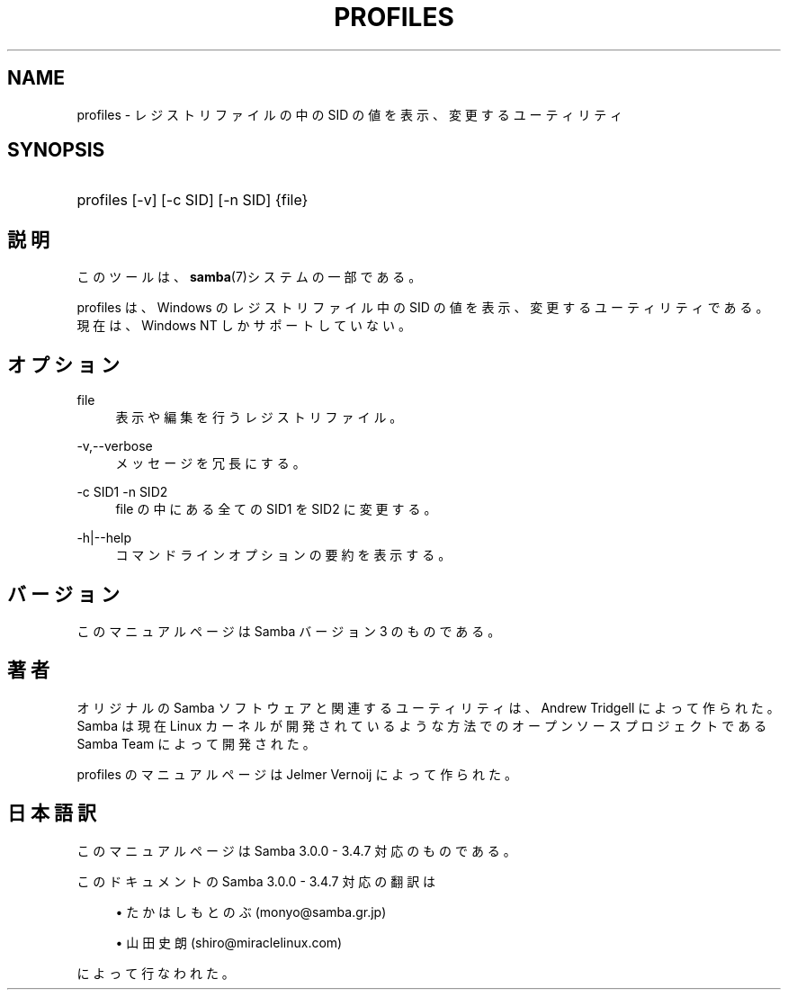 '\" t
.\"     Title: profiles
.\"    Author: [FIXME: author] [see http://docbook.sf.net/el/author]
.\" Generator: DocBook XSL Stylesheets v1.75.2 <http://docbook.sf.net/>
.\"      Date: 03/20/2010
.\"    Manual: ユーザコマンド
.\"    Source: Samba 3.4
.\"  Language: English
.\"
.TH "PROFILES" "1" "03/20/2010" "Samba 3\&.4" "ユーザコマンド"
.\" -----------------------------------------------------------------
.\" * set default formatting
.\" -----------------------------------------------------------------
.\" disable hyphenation
.nh
.\" disable justification (adjust text to left margin only)
.ad l
.\" -----------------------------------------------------------------
.\" * MAIN CONTENT STARTS HERE *
.\" -----------------------------------------------------------------
.SH "NAME"
profiles \- レジストリファイルの中の SID の値を表示、 変更するユーティリティ
.SH "SYNOPSIS"
.HP \w'\ 'u
profiles [\-v] [\-c\ SID] [\-n\ SID] {file}
.SH "説明"
.PP
このツールは、\fBsamba\fR(7)システムの一部である。
.PP
profiles
は、Windows のレジストリファイル中の SID の値を表示、変更するユーティリティである。 現在は、Windows NT しかサポートしていない。
.SH "オプション"
.PP
file
.RS 4
表示や編集を行うレジストリファイル。
.RE
.PP
\-v,\-\-verbose
.RS 4
メッセージを冗長にする。
.RE
.PP
\-c SID1 \-n SID2
.RS 4
file
の中にある全ての SID1 を SID2 に変更する。
.RE
.PP
\-h|\-\-help
.RS 4
コマンドラインオプションの要約を表示する。
.RE
.SH "バージョン"
.PP
このマニュアルページは Samba バージョン 3 のものである。
.SH "著者"
.PP
オリジナルの Samba ソフトウェアと関連するユーティリティは、 Andrew Tridgell によって作られた。Samba は現在 Linux カーネルが 開発されているような方法でのオープンソースプロジェクトである Samba Team によって開発された。
.PP
profiles のマニュアルページは Jelmer Vernoij によって作られた。
.SH "日本語訳"
.PP
このマニュアルページは Samba 3\&.0\&.0 \- 3\&.4\&.7 対応のものである。
.PP
このドキュメントの Samba 3\&.0\&.0 \- 3\&.4\&.7 対応の翻訳は
.sp
.RS 4
.ie n \{\
\h'-04'\(bu\h'+03'\c
.\}
.el \{\
.sp -1
.IP \(bu 2.3
.\}
たかはし もとのぶ (monyo@samba\&.gr\&.jp)
.RE
.sp
.RS 4
.ie n \{\
\h'-04'\(bu\h'+03'\c
.\}
.el \{\
.sp -1
.IP \(bu 2.3
.\}
山田 史朗 (shiro@miraclelinux\&.com)
.sp
.RE
によって行なわれた。
